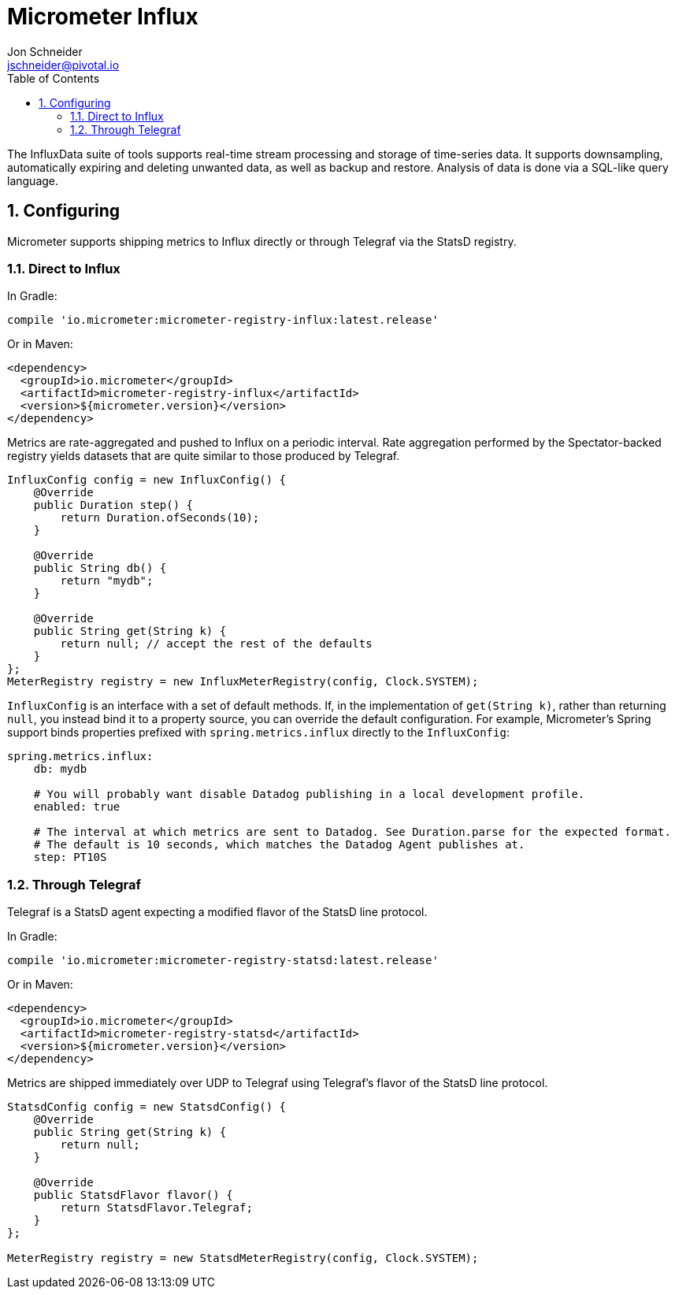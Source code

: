 = Micrometer Influx
Jon Schneider <jschneider@pivotal.io>
:toc:
:sectnums:
:system: influx

The InfluxData suite of tools supports real-time stream processing and storage of time-series data. It supports downsampling, automatically expiring and deleting unwanted data, as well as backup and restore. Analysis of data is done via a SQL-like query language.

== Configuring

Micrometer supports shipping metrics to Influx directly or through Telegraf via the StatsD registry.

=== Direct to Influx

In Gradle:

[source,groovy]
----
compile 'io.micrometer:micrometer-registry-influx:latest.release'
----

Or in Maven:

[source,xml]
----
<dependency>
  <groupId>io.micrometer</groupId>
  <artifactId>micrometer-registry-influx</artifactId>
  <version>${micrometer.version}</version>
</dependency>
----

Metrics are rate-aggregated and pushed to Influx on a periodic interval. Rate aggregation performed by the Spectator-backed registry yields datasets that are quite similar to those produced by Telegraf.

[source, java]
----
InfluxConfig config = new InfluxConfig() {
    @Override
    public Duration step() {
        return Duration.ofSeconds(10);
    }

    @Override
    public String db() {
        return "mydb";
    }

    @Override
    public String get(String k) {
        return null; // accept the rest of the defaults
    }
};
MeterRegistry registry = new InfluxMeterRegistry(config, Clock.SYSTEM);
----

`InfluxConfig` is an interface with a set of default methods. If, in the implementation of `get(String k)`, rather than returning `null`, you instead bind it to a property source, you can override the default configuration. For example, Micrometer's Spring support binds properties prefixed with `spring.metrics.influx` directly to the `InfluxConfig`:

[source, yaml]
----
spring.metrics.influx:
    db: mydb

    # You will probably want disable Datadog publishing in a local development profile.
    enabled: true

    # The interval at which metrics are sent to Datadog. See Duration.parse for the expected format.
    # The default is 10 seconds, which matches the Datadog Agent publishes at.
    step: PT10S
----

=== Through Telegraf

Telegraf is a StatsD agent expecting a modified flavor of the StatsD line protocol.

In Gradle:

[source,groovy]
----
compile 'io.micrometer:micrometer-registry-statsd:latest.release'
----

Or in Maven:

[source,xml]
----
<dependency>
  <groupId>io.micrometer</groupId>
  <artifactId>micrometer-registry-statsd</artifactId>
  <version>${micrometer.version}</version>
</dependency>
----

Metrics are shipped immediately over UDP to Telegraf using Telegraf's flavor of the StatsD line protocol.

[source,java]
----
StatsdConfig config = new StatsdConfig() {
    @Override
    public String get(String k) {
        return null;
    }

    @Override
    public StatsdFlavor flavor() {
        return StatsdFlavor.Telegraf;
    }
};

MeterRegistry registry = new StatsdMeterRegistry(config, Clock.SYSTEM);
----